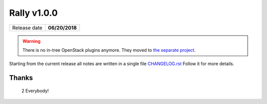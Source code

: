 ============
Rally v1.0.0
============

+------------------+-----------------------+
| Release date     |     **06/20/2018**    |
+------------------+-----------------------+

.. warning:: There is no in-tree OpenStack plugins anymore. They moved to
    `the separate project <https://github.com/openstack/rally-openstack>`_.

Starting from the current release all notes are written in a single file
`CHANGELOG.rst <https://github.com/openstack/rally/tree/master/CHANGELOG.rst>`_
Follow it for more details.

Thanks
~~~~~~

 2 Everybody!
